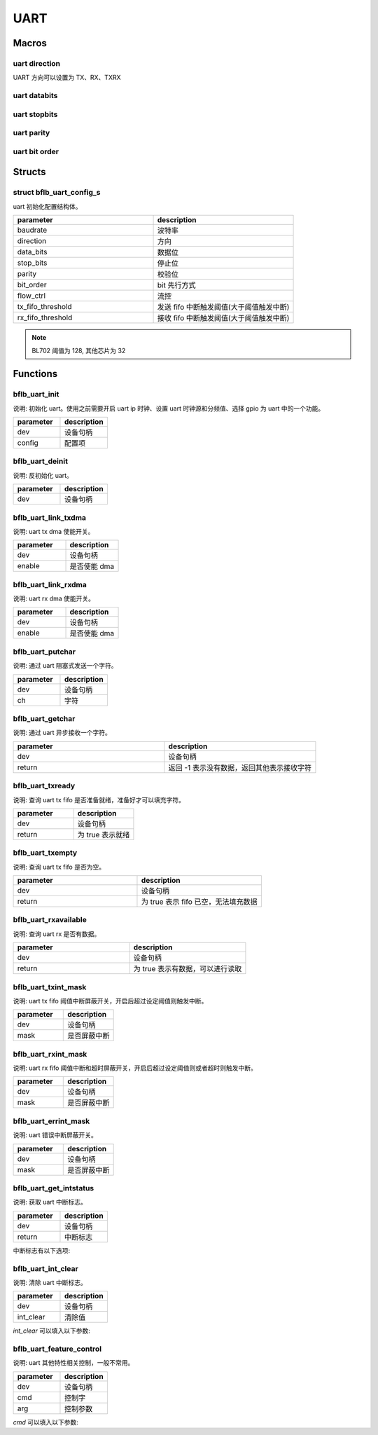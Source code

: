 UART
=============

Macros
------------

uart direction
^^^^^^^^^^^^^^^^^^

UART 方向可以设置为 TX、RX、TXRX

uart databits
^^^^^^^^^^^^^^^^^^

.. code-block:: c
   :linenos:

    #define UART_DATA_BITS_5 0
    #define UART_DATA_BITS_6 1
    #define UART_DATA_BITS_7 2
    #define UART_DATA_BITS_8 3
    #define UART_DATA_BITS_9 4

uart stopbits
^^^^^^^^^^^^^^^^^^

.. code-block:: c
   :linenos:

    #define UART_STOP_BITS_0_5 0
    #define UART_STOP_BITS_1   1
    #define UART_STOP_BITS_1_5 2
    #define UART_STOP_BITS_2   3

uart parity
^^^^^^^^^^^^^^^^^^

.. code-block:: c
   :linenos:

    #define UART_PARITY_NONE  0
    #define UART_PARITY_ODD   1
    #define UART_PARITY_EVEN  2
    #define UART_PARITY_MARK  3
    #define UART_PARITY_SPACE 4

uart bit order
^^^^^^^^^^^^^^^^^^

.. code-block:: c
   :linenos:

    #define UART_LSB_FIRST 0
    #define UART_MSB_FIRST 1

Structs
------------

struct bflb_uart_config_s
^^^^^^^^^^^^^^^^^^^^^^^^^^

uart 初始化配置结构体。

.. code-block:: c
   :linenos:

    struct bflb_uart_config_s {
        uint32_t baudrate;
        uint8_t direction;
        uint8_t data_bits;
        uint8_t stop_bits;
        uint8_t parity;
        uint8_t bit_order;
        uint8_t flow_ctrl;
        uint8_t tx_fifo_threshold;
        uint8_t rx_fifo_threshold;
    };

.. list-table::
    :widths: 10 10
    :header-rows: 1

    * - parameter
      - description
    * - baudrate
      - 波特率
    * - direction
      - 方向
    * - data_bits
      - 数据位
    * - stop_bits
      - 停止位
    * - parity
      - 校验位
    * - bit_order
      - bit 先行方式
    * - flow_ctrl
      - 流控
    * - tx_fifo_threshold
      - 发送 fifo 中断触发阈值(大于阈值触发中断)
    * - rx_fifo_threshold
      - 接收 fifo 中断触发阈值(大于阈值触发中断)

.. note::  BL702 阈值为 128, 其他芯片为 32

Functions
------------

bflb_uart_init
^^^^^^^^^^^^^^^^^^^^

说明: 初始化 uart。使用之前需要开启 uart ip 时钟、设置 uart 时钟源和分频值、选择 gpio 为 uart 中的一个功能。

.. code-block:: c
   :linenos:

    void bflb_uart_init(struct bflb_device_s *dev, const struct bflb_uart_config_s *config);

.. list-table::
    :widths: 10 10
    :header-rows: 1

    * - parameter
      - description
    * - dev
      - 设备句柄
    * - config
      - 配置项

bflb_uart_deinit
^^^^^^^^^^^^^^^^^^^^

说明: 反初始化 uart。

.. code-block:: c
   :linenos:

    void bflb_uart_deinit(struct bflb_device_s *dev);

.. list-table::
    :widths: 10 10
    :header-rows: 1

    * - parameter
      - description
    * - dev
      - 设备句柄

bflb_uart_link_txdma
^^^^^^^^^^^^^^^^^^^^^^^

说明: uart tx dma 使能开关。

.. code-block:: c
   :linenos:

    void bflb_uart_link_txdma(struct bflb_device_s *dev, bool enable);

.. list-table::
    :widths: 10 10
    :header-rows: 1

    * - parameter
      - description
    * - dev
      - 设备句柄
    * - enable
      - 是否使能 dma

bflb_uart_link_rxdma
^^^^^^^^^^^^^^^^^^^^^^^

说明: uart rx dma 使能开关。

.. code-block:: c
   :linenos:

    void bflb_uart_link_rxdma(struct bflb_device_s *dev, bool enable);

.. list-table::
    :widths: 10 10
    :header-rows: 1

    * - parameter
      - description
    * - dev
      - 设备句柄
    * - enable
      - 是否使能 dma

bflb_uart_putchar
^^^^^^^^^^^^^^^^^^^^

说明: 通过 uart 阻塞式发送一个字符。

.. code-block:: c
   :linenos:

    void bflb_uart_putchar(struct bflb_device_s *dev, int ch);

.. list-table::
    :widths: 10 10
    :header-rows: 1

    * - parameter
      - description
    * - dev
      - 设备句柄
    * - ch
      - 字符

bflb_uart_getchar
^^^^^^^^^^^^^^^^^^^^

说明: 通过 uart 异步接收一个字符。

.. code-block:: c
   :linenos:

    int bflb_uart_getchar(struct bflb_device_s *dev);

.. list-table::
    :widths: 10 10
    :header-rows: 1

    * - parameter
      - description
    * - dev
      - 设备句柄
    * - return
      - 返回 -1 表示没有数据，返回其他表示接收字符

bflb_uart_txready
^^^^^^^^^^^^^^^^^^^^

说明: 查询 uart tx fifo 是否准备就绪，准备好才可以填充字符。

.. code-block:: c
   :linenos:

    bool bflb_uart_txready(struct bflb_device_s *dev);

.. list-table::
    :widths: 10 10
    :header-rows: 1

    * - parameter
      - description
    * - dev
      - 设备句柄
    * - return
      - 为 true 表示就绪

bflb_uart_txempty
^^^^^^^^^^^^^^^^^^^^

说明: 查询 uart tx fifo 是否为空。

.. code-block:: c
   :linenos:

    bool bflb_uart_txempty(struct bflb_device_s *dev);

.. list-table::
    :widths: 10 10
    :header-rows: 1

    * - parameter
      - description
    * - dev
      - 设备句柄
    * - return
      - 为 true 表示 fifo 已空，无法填充数据

bflb_uart_rxavailable
^^^^^^^^^^^^^^^^^^^^^^^^^

说明: 查询 uart rx 是否有数据。

.. code-block:: c
   :linenos:

    bool bflb_uart_rxavailable(struct bflb_device_s *dev);

.. list-table::
    :widths: 10 10
    :header-rows: 1

    * - parameter
      - description
    * - dev
      - 设备句柄
    * - return
      - 为 true 表示有数据，可以进行读取

bflb_uart_txint_mask
^^^^^^^^^^^^^^^^^^^^^^^

说明:  uart tx fifo 阈值中断屏蔽开关，开启后超过设定阈值则触发中断。

.. code-block:: c
   :linenos:

    void bflb_uart_txint_mask(struct bflb_device_s *dev, bool mask);

.. list-table::
    :widths: 10 10
    :header-rows: 1

    * - parameter
      - description
    * - dev
      - 设备句柄
    * - mask
      - 是否屏蔽中断

bflb_uart_rxint_mask
^^^^^^^^^^^^^^^^^^^^^^^

说明:  uart rx fifo 阈值中断和超时屏蔽开关，开启后超过设定阈值则或者超时则触发中断。

.. code-block:: c
   :linenos:

    void bflb_uart_rxint_mask(struct bflb_device_s *dev, bool mask);

.. list-table::
    :widths: 10 10
    :header-rows: 1

    * - parameter
      - description
    * - dev
      - 设备句柄
    * - mask
      - 是否屏蔽中断

bflb_uart_errint_mask
^^^^^^^^^^^^^^^^^^^^^^^

说明:  uart 错误中断屏蔽开关。

.. code-block:: c
   :linenos:

    void bflb_uart_errint_mask(struct bflb_device_s *dev, bool mask);

.. list-table::
    :widths: 10 10
    :header-rows: 1

    * - parameter
      - description
    * - dev
      - 设备句柄
    * - mask
      - 是否屏蔽中断

bflb_uart_get_intstatus
^^^^^^^^^^^^^^^^^^^^^^^^^^^^

说明:  获取 uart 中断标志。

.. code-block:: c
   :linenos:

    uint32_t bflb_uart_get_intstatus(struct bflb_device_s *dev);

.. list-table::
    :widths: 10 10
    :header-rows: 1

    * - parameter
      - description
    * - dev
      - 设备句柄
    * - return
      - 中断标志

中断标志有以下选项:

.. code-block:: c
   :linenos:

    UART_UTX_FIFO_INT
    UART_URX_FIFO_INT
    UART_URX_RTO_INT
    UART_URX_PCE_INT
    UART_UTX_FER_INT
    UART_URX_FER_INT
    UART_URX_LSE_INT
    UART_URX_BCR_INT
    UART_URX_ADS_INT
    UART_URX_AD5_INT

bflb_uart_int_clear
^^^^^^^^^^^^^^^^^^^^^^^^^^^^

说明:  清除 uart 中断标志。

.. code-block:: c
   :linenos:

    void bflb_uart_int_clear(struct bflb_device_s *dev, uint32_t int_clear);

.. list-table::
    :widths: 10 10
    :header-rows: 1

    * - parameter
      - description
    * - dev
      - 设备句柄
    * - int_clear
      - 清除值

`int_clear` 可以填入以下参数:

.. code-block:: c
   :linenos:

    UART_CR_URX_RTO_CLR
    UART_CR_URX_PCE_CLR
    UART_CR_URX_LSE_CLR
    UART_CR_URX_BCR_CLR
    UART_CR_URX_ADS_CLR
    UART_CR_URX_AD5_CLR

bflb_uart_feature_control
^^^^^^^^^^^^^^^^^^^^^^^^^^^^

说明:  uart 其他特性相关控制，一般不常用。

.. code-block:: c
   :linenos:

    void bflb_uart_feature_control(struct bflb_device_s *dev, int cmd, size_t arg);

.. list-table::
    :widths: 10 10
    :header-rows: 1

    * - parameter
      - description
    * - dev
      - 设备句柄
    * - cmd
      - 控制字
    * - arg
      - 控制参数

`cmd` 可以填入以下参数:

.. code-block:: c
   :linenos:

   #define UART_CMD_SET_BAUD_RATE    (0x01)
   #define UART_CMD_SET_DATA_BITS    (0x02)
   #define UART_CMD_SET_STOP_BITS    (0x03)
   #define UART_CMD_SET_PARITY_BITS  (0x04)
   #define UART_CMD_CLR_TX_FIFO      (0x05)
   #define UART_CMD_CLR_RX_FIFO      (0x06)
   #define UART_CMD_SET_RTO_VALUE    (0x07)
   #define UART_CMD_SET_RTS_VALUE    (0x08)
   #define UART_CMD_GET_TX_FIFO_CNT  (0x09)
   #define UART_CMD_GET_RX_FIFO_CNT  (0x0a)
   #define UART_CMD_SET_AUTO_BAUD    (0x0b)
   #define UART_CMD_GET_AUTO_BAUD    (0x0c)
   #define UART_CMD_SET_BREAK_VALUE  (0x0d)
   #define UART_CMD_SET_TX_LIN_VALUE (0x0e)
   #define UART_CMD_SET_RX_LIN_VALUE (0x0f)
   #define UART_CMD_SET_TX_RX_EN     (0x10)
   #if !defined(BL602) && !defined(BL702)
   #define UART_CMD_SET_TX_RS485_EN  (0x11)
   #define UART_CMD_SET_TX_RS485_POL (0x12)
   #endif
   #define UART_CMD_SET_ABR_PW_VALUE (0x13)